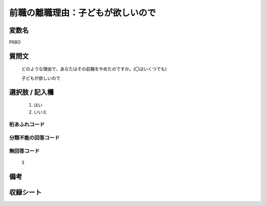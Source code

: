 .. title:: P68O
.. rst-class:: item
====================================================================================================
前職の離職理由：子どもが欲しいので
====================================================================================================

.. rst-class:: varname
変数名
==================

P68O

.. rst-class:: question
質問文
==================


   どのような理由で、あなたはその前職をやめたのですか。(〇はいくつでも)


   子どもが欲しいので



.. rst-class:: answer
選択肢 / 記入欄
======================

  
     1. はい
  
     2. いいえ
  



.. rst-class:: overflow
桁あふれコード
-------------------------------
  


.. rst-class:: not_available
分類不能の回答コード
-------------------------------------
  


.. rst-class:: not_available
無回答コード
-------------------------------------
  3


.. rst-class:: bikou
備考
==================



.. rst-class:: include_sheet
収録シート
=======================================
.. hlist::
   :columns: 3
   
   
   * p5b_1
   
   


.. index:: P68O